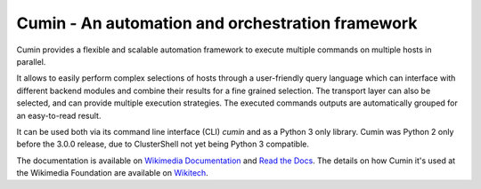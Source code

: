 Cumin - An automation and orchestration framework
-------------------------------------------------

|GitHub Release| |PyPI Release| |Build Status| |Coveralls Coverage| |Codcov Coverage| |Codacy| |License|

Cumin provides a flexible and scalable automation framework to execute multiple commands on multiple hosts in parallel.

It allows to easily perform complex selections of hosts through a user-friendly query language which can interface
with different backend modules and combine their results for a fine grained selection. The transport layer can also be
selected, and can provide multiple execution strategies. The executed commands outputs are automatically grouped for an
easy-to-read result.

It can be used both via its command line interface (CLI) `cumin` and as a Python 3 only library.
Cumin was Python 2 only before the 3.0.0 release, due to ClusterShell not yet being Python 3 compatible.


|Cumin GIF|

The documentation is available on `Wikimedia Documentation`_ and `Read the Docs`_. The details on how Cumin it's used
at the Wikimedia Foundation are available on `Wikitech`_.


.. |GitHub Release| image:: https://img.shields.io/github/release/wikimedia/cumin.svg
   :target: https://github.com/wikimedia/cumin/releases
.. |PyPI Release| image:: https://img.shields.io/pypi/v/cumin.svg
   :target: https://pypi.python.org/pypi/cumin
.. |Build Status| image:: https://travis-ci.org/wikimedia/cumin.svg?branch=master
   :target: https://travis-ci.org/wikimedia/cumin
.. |Coveralls Coverage| image:: https://coveralls.io/repos/github/wikimedia/cumin/badge.svg?branch=master
   :target: https://coveralls.io/github/wikimedia/cumin
.. |Codcov Coverage| image:: https://codecov.io/github/wikimedia/cumin/coverage.svg?branch=master
   :target: https://codecov.io/github/wikimedia/cumin
.. |Codacy| image:: https://api.codacy.com/project/badge/Grade/73d9a429dc7343eb935471bf05826fc0
   :target: https://www.codacy.com/app/volans-/cumin
.. |License| image:: https://img.shields.io/badge/license-GPLv3%2B-blue.svg
   :target: https://github.com/wikimedia/cumin/blob/master/LICENSE
.. |Cumin GIF| image:: https://people.wikimedia.org/~volans/cumin.gif

.. _`Read the Docs`: https://cumin.readthedocs.io
.. _`Wikimedia Documentation`: https://doc.wikimedia.org/cumin
.. _`Wikitech`: https://wikitech.wikimedia.org/wiki/Cumin
